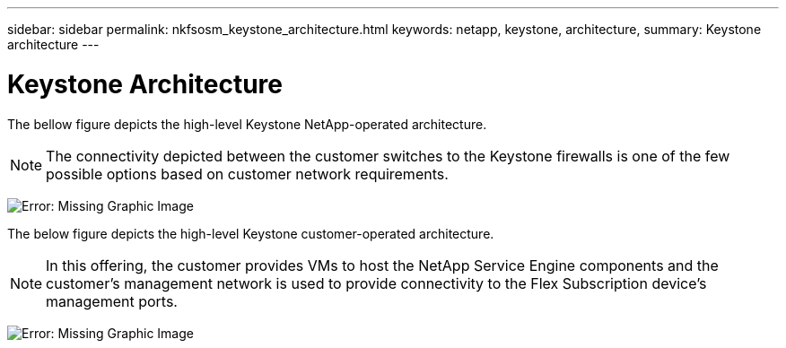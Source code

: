 ---
sidebar: sidebar
permalink: nkfsosm_keystone_architecture.html
keywords: netapp, keystone, architecture,
summary: Keystone architecture
---

= Keystone Architecture
:hardbreaks:
:nofooter:
:icons: font
:linkattrs:
:imagesdir: ./media/

//
// This file was created with NDAC Version 2.0 (August 17, 2020)
//
// 2020-10-08 17:14:48.271752
//

[.lead]
The bellow figure depicts the high-level Keystone NetApp-operated architecture.

[NOTE]
The connectivity depicted between the customer switches to the Keystone firewalls is one of the few possible options based on customer network requirements.

image:nkfsosm_image10.png[Error: Missing Graphic Image]

The below figure depicts the high-level Keystone customer-operated architecture.

[NOTE]
In this offering, the customer provides VMs to host the NetApp Service Engine components and the customer’s management network is used to provide connectivity to the Flex Subscription device’s management ports.

image:nkfsosm_image11.png[Error: Missing Graphic Image]
